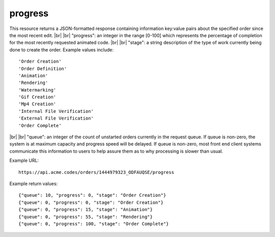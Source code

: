 
.. |br| raw:: html

   <br />

progress
########

This resource returns a JSON-formatted response containing information key:value pairs about the specified order since the most recent edit.
|br|
|br|
"progress": an integer in the range [0-100] which represents the percentage of completion for the most recently requested animated code.
|br|
|br|
"stage": a string description of the type of work currently being done to create the order. Example values include:
::

    'Order Creation'
    'Order Definition'
    'Animation'
    'Rendering'
    'Watermarking'
    'Gif Creation'
    'Mp4 Creation'
    'Internal File Verification'
    'External File Verification'
    'Order Complete'

|br|
|br|
"queue": an integer of the count of unstarted orders currently in the request queue. If queue is non-zero, the system is at maximum capacity and progress speed will be delayed. If queue is non-zero, most front end client systems communicate this information to users to help assure them as to why processing is slower than usual.

Example URL:
::

     https://api.acme.codes/orders/1444979323_ODFAUQSE/progress
     
Example return values:
::
    
    {"queue": 10, "progress": 0, "stage": "Order Creation"}
    {"queue": 0, "progress": 0, "stage": "Order Creation"}
    {"queue": 0, "progress": 15, "stage": "Animation"}
    {"queue": 0, "progress": 55, "stage": "Rendering"}
    {"queue": 0, "progress": 100, "stage": "Order Complete"}    